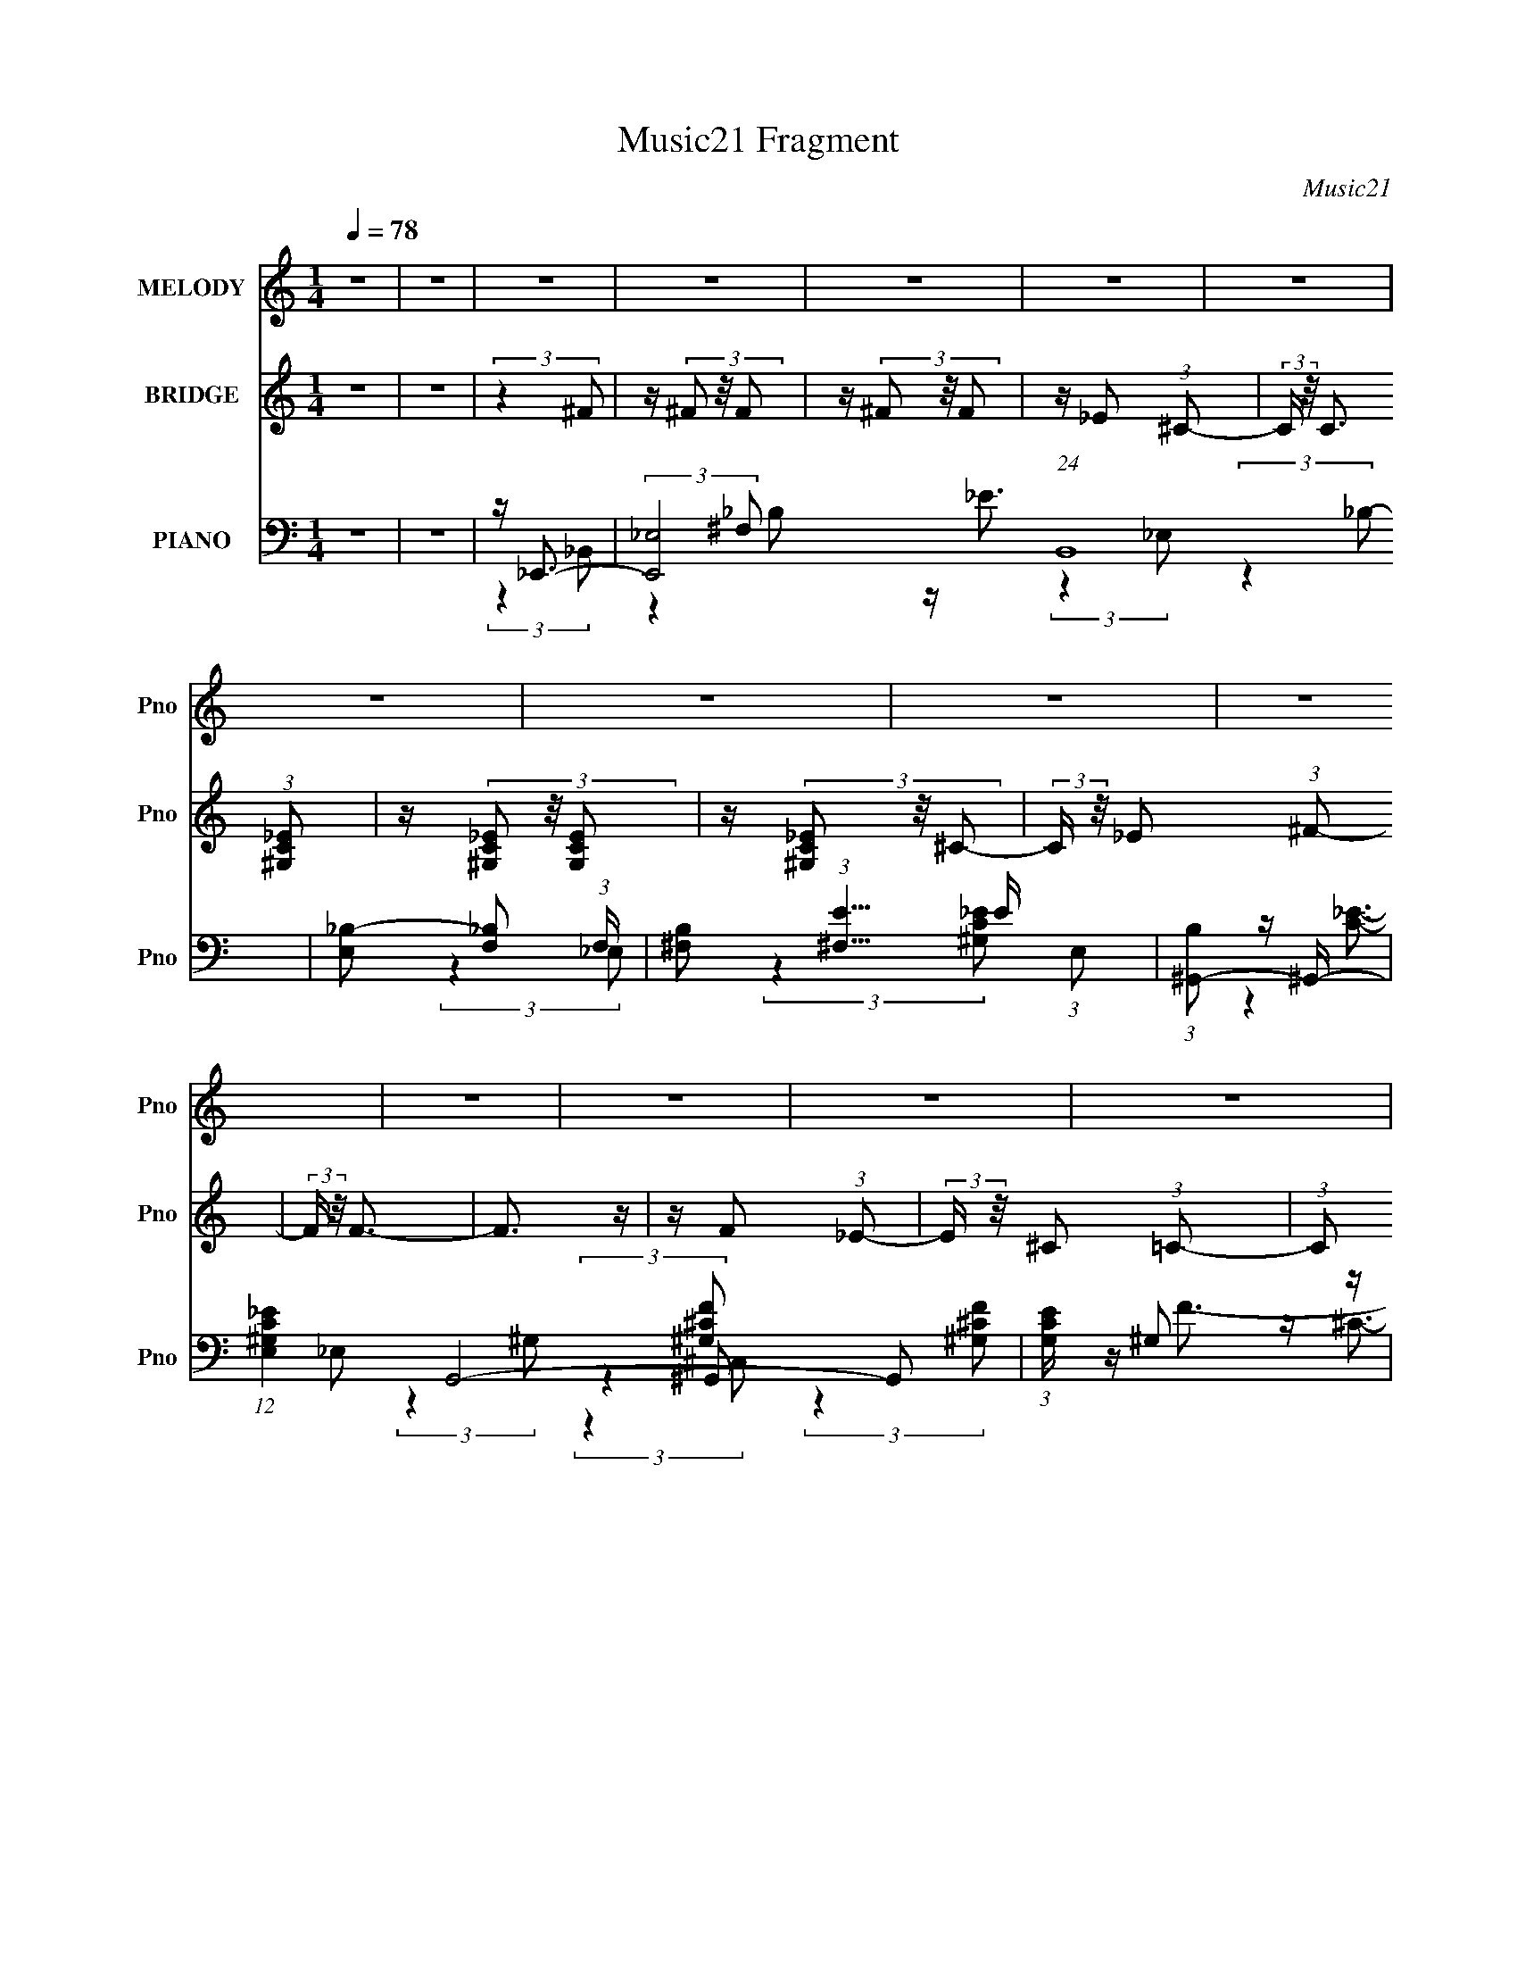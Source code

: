 X:1
T:Music21 Fragment
C:Music21
%%score 1 2 ( 3 4 5 6 )
L:1/4
Q:1/4=78
M:1/4
I:linebreak $
K:none
V:1 treble nm="MELODY" snm="Pno"
L:1/16
V:2 treble nm="BRIDGE" snm="Pno"
V:3 bass nm="PIANO" snm="Pno"
L:1/16
V:4 bass 
L:1/8
V:5 bass 
V:6 bass 
V:1
 z4 | z4 | z4 | z4 | z4 | z4 | z4 | z4 | z4 | z4 | z4 | z4 | z4 | z4 | z4 | z4 | z4 | z4 | z4 | %19
 z4 | z4 | z4 | z4 | z4 | z4 | z4 | z4 | z4 | z4 | z4 | z4 | z4 | z4 | z4 | z4 | (3:2:2z4 ^C2 | %36
 z ^C2 (3:2:1=C2 | z _B,2 (3:2:1^G,2 | z ^F,3 | z (3^C2 z/ C2- | C4- | (6:5:2C2 z4 | z4 | %43
 (3:2:2z4 C2 | z C2 (3:2:1_B,2 | z ^G,2 (3:2:1^F,2 | z F,3 | z (3C2 z/ C2- | %48
 (6:5:1C2 z (3:2:1_B,2 | ^G,4- | (3:2:2G,2 z4 | (3:2:2z4 _B,2 | z _B,2 (3:2:1^G,2 | %53
 z (3^F,2 z/ =F,2 | z _E,3- | E, (6:5:2z2 F,2- | (6:5:1F,2 z ^C, (3:2:1z/ | (3:2:2z4 _E,2 | %58
 z (3F,2 z/ ^F,2 | F,4- | F,4- | F,3 z | z4 | z4 | z4 | z4 | z4 | (3:2:2z4 ^C2 | z ^C2 (3:2:1=C2 | %69
 z _B,2 (3:2:1^G,2 | z ^F,3 | z (3^C2 z/ C2- | C4- | (6:5:2C2 z4 | z4 | (3:2:2z4 C2 | %76
 z C2 (3:2:1_B,2 | z ^G,2 (3:2:1^F,2 | z F,3 | z (3C2 z/ C2- | (6:5:1C2 z (3:2:1_B,2 | ^G,4- | %82
 (3:2:2G,2 z4 | (3:2:2z4 _B,2 | z _B,2 (3:2:1^G,2 | z (3^F,2 z/ =F,2 | z _E,3 | z (3^C2 z/ =C2- | %88
 (3:2:2C4 z2 | z A,2 (3:2:1_B,2- | B,4- | B,4- | (3:2:2B, z2 z2 | z4 | z4 | (3:2:2z4 _B,2 | %96
 z (3_B,2 z/ C2 | z ^C2 (3:2:1^G2 | z ^G3 (3:2:1^F2- | (6:5:1F2 z (3:2:1^F2 | z (3^F2 z/ =F2- | %101
 (3F z/ _E2 (3:2:2z/ F2 | z ^G,3 | (3:2:2z4 ^G,2 | z (3^G,2 z/ _B,2 | z C2 (3:2:1^F2 | %106
 z ^F2 (3:2:1=F2- | (6:5:1F2 z (3:2:1F2 | z (3F2 z/ _E2 | z (3^C2 z/ _E2 | z ^C2 (3:2:1_B,2- | %111
 (6:5:1B,2 z (3:2:1_B,2 | z (3_B,2 z/ C2 | z (3^C2 z/ _B,2 | z _E3- | E4 | z (3_E2 z/ ^C2 | %117
 z (3C2 z/ _B,2- | (3:2:2B, z/ A,2 z | z (3^F2 z/ =F2- | (6:5:2F2 z4 | z C2 (3:2:1_E2- | %122
 (6:5:1E2 z (3:2:1F2- | F4- | (3:2:2F z2 z2 | z4 | z _B,3 | z C3 | z D3 | z ^G3 | %130
 z ^G2 (3:2:1^F2- | (6:5:1F2 z (3:2:1^F2 | z (3^F2 z/ =F2 | z (3_E2 z/ F2 | z (3:2:2^G,4 z/ | %135
 (3:2:2z4 ^G,2 | z ^G,2 (3:2:1_B,2- | (3B, z/ C2 (3:2:2z/ ^F2 | z (3:2:2^F4 =F2- | %139
 (6:5:1F2 z (3:2:1F2 | z (3F2 z/ _E2 | z (3^C2 z/ _E2 | z ^C (3:2:2=C2 _B,2- | %143
 (6:5:1B,2 z (3:2:1_B,2 | z _B,2 (3:2:1C2 | z (3^C2 z/ _B,2- | (3:2:2B, z/ _E2 z | z4 | %148
 z (3_E2 z/ ^C2 | z (3C2 z/ _B,2 | z A,3 | z4 | z C2 z | (3:2:2^C4 =C2 | z C3- | %155
 C ^C (3:2:2=C2 _B,2- | B,4- | B,4- | (3:2:2B, z2 z2 | z4 | z4 | z4 | z4 | z4 | z4 | z4 | z4 | z4 | %168
 z4 | z4 | z4 | z4 | z4 | z4 | z4 | z4 | z4 | z4 | z4 | z4 | z4 | z4 | z4 | z4 | z4 | z4 | z4 | %187
 z4 | z4 | z4 | z4 | z4 | z4 | z4 | z4 | (3:2:2z4 ^C2 | z ^C2 (3:2:1=C2 | z _B,2 (3:2:1^G,2 | %198
 z ^F,3 | z (3^C2 z/ C2- | C4- | (6:5:2C2 z4 | z4 | (3:2:2z4 C2 | z C2 (3:2:1_B,2 | %205
 z ^G,2 (3:2:1^F,2 | z F,3 | z (3C2 z/ C2- | (6:5:1C2 z (3:2:1_B,2 | ^G,4- | (3:2:2G,2 z4 | %211
 (3:2:2z4 _B,2 | z _B,2 (3:2:1^G,2 | z (3^F,2 z/ =F,2 | z _E,3 | z (3^C2 z/ =C2- | (3:2:2C4 z2 | %217
 z A,2 (3:2:1_B,2- | B,4- | B,4- | (3:2:2B, z2 z2 | z4 | z4 | (3:2:2z4 _B,2 | z (3_B,2 z/ C2 | %225
 z ^C2 (3:2:1^G2 | z ^G3 (3:2:1^F2- | (6:5:1F2 z (3:2:1^F2 | z (3^F2 z/ =F2- | %229
 (3F z/ _E2 (3:2:2z/ F2 | z ^G,3 | (3:2:2z4 ^G,2 | z (3^G,2 z/ _B,2 | z C2 (3:2:1^F2 | %234
 z ^F2 (3:2:1=F2- | (6:5:1F2 z (3:2:1F2 | z (3F2 z/ _E2 | z (3^C2 z/ _E2 | z ^C2 (3:2:1_B,2- | %239
 (6:5:1B,2 z (3:2:1_B,2 | z (3_B,2 z/ C2 | z (3^C2 z/ _B,2 | z _E3- | E4 | z (3_E2 z/ ^C2 | %245
 z (3C2 z/ _B,2- | (3:2:2B, z/ A,2 z | z (3^F2 z/ =F2- | (6:5:2F2 z4 | z C2 (3:2:1_E2- | %250
 (6:5:1E2 z (3:2:1F2- | F4- | (3:2:2F z2 z2 | z4 | z _B,3 | z C3 | z D3 | z ^G3 | %258
 z ^G2 (3:2:1^F2- | (6:5:1F2 z (3:2:1^F2 | z (3^F2 z/ =F2 | z (3_E2 z/ F2 | z (3:2:2^G,4 z/ | %263
 (3:2:2z4 ^G,2 | z ^G,2 (3:2:1_B,2- | (3B, z/ C2 (3:2:2z/ ^F2 | z (3:2:2^F4 =F2- | %267
 (6:5:1F2 z (3:2:1F2 | z (3F2 z/ _E2 | z (3^C2 z/ _E2 | z ^C (3:2:2=C2 _B,2- | %271
 (6:5:1B,2 z (3:2:1_B,2 | z _B,2 (3:2:1C2 | z (3^C2 z/ _B,2- | (3:2:2B, z/ _E2 z | z4 | %276
 z (3_E2 z/ ^C2 | z (3C2 z/ _B,2 | z A,3 | z4 | z C2 z | (3:2:2^C4 =C2 | z C3- | %283
 C ^C (3:2:2=C2 _B,2- | B,4- | B,4- | (3:2:2B, z2 z2 | z4 | z4 | z4 | (3:2:2z4 ^F2 | %291
 z (3^F2 z/ F2 | z (3^F2 z/ =F2 | z (3_E2 z/ ^C2 | z C3 | z4 | z C2 (3:2:1^C2 | z (3_E2 z/ ^F2- | %298
 (3:2:2F z2 (3:2:2z F2 | z (3F2 z/ F2 | z (3F2 z/ _E2 | z (3^C2 z/ =C2 | z _B,3- | (12:7:2B,4 z2 |] %304
V:2
 z | z | (3:2:2z ^F/ | z/4 (3^F/ z/8 F/ | z/4 (3^F/ z/8 F/ | z/4 _E/ (3:2:1^C/- | %6
 (3:2:2C/4 z/8 C3/4 (3:2:1[^G,C_E]/ | z/4 (3[^G,C_E]/ z/8 [G,CE]/ | z/4 (3[^G,C_E]/ z/8 ^C/- | %9
 (3:2:2C/4 z/8 _E/ (3:2:1^F/- | (3:2:2F/4 z/8 F3/4- | F3/4 z/4 | z/4 F/ (3:2:1_E/- | %13
 (3:2:2E/4 z/8 ^C/ (3:2:1=C/- | (3:2:1C/ _B,3/4- | (12:7:2B, z/ | (3:2:2z C/- | %17
 (3:2:1C/ ^C/ (3:2:1F/- | (6:5:2F/ z | z | z | z | z | z | z | z | z | z | z | z | z | z | z | z | %34
 z | z | z | z | z | z | z | z | z | z | z | z | z | z | z | z | z | z | z | z | z | z | z | z | %58
 z | (3:2:2z ^C/- | (3:2:2C ^G,/- | (3:2:2G, F,/- | (3:2:1F,/ F3/4- | F- | F/4 z3/4 | z | z | z | %68
 z | z | z | z | z | z | z | z | z | z | z | z | z | z | z | z | z | z | z | z | z | z | z | z | %92
 z | z | z | z | z | z | z | z | z | z | z | z | z | z | z | z | z | z | z | z | z | z | z | z | %116
 z | z | z | z | z | z | z | z | z | z | z | z | z | z | z | z | z | z | z | z | z | z | z | z | %140
 z | z | z | z | z | z | z | z | z | z | z | z | z | z | z | z | z | z | (3:2:2z A,/- | %159
 (3:2:2A,/4 z/8 _B,/ (3:2:1C/- | (3:2:2C/4 z/8 ^C/ (3:2:1_E/- | (3:2:2E/4 z/8 F/ (3:2:1^G/- | %162
 (3:2:2G/4 z/8 ^F3/4- | F- | F/4 z3/4 | z/4 _B/ (3:2:1^G/- | G- | (3:2:2G/ z | z | %169
 z/4 _E/ (3:2:1^G/- | (3:2:1G/ F3/4- | (12:11:2F z/8 | z | (3z/ F/^G/ | F/<_B/- | B/4 z3/4 | z | %177
 z | (3:2:2z ^F/ | z/4 (3^F/ z/8 F/ | z/4 ^F/ (3:2:1F/ | F/4 _E/ (3:2:1^C/- | (3:2:2C/4 z/8 C3/4- | %183
 (12:7:2C z/8 (3:2:1F/- | F- | (3:2:2F/4 z/8 A,/ (3:2:1_B,/- | B,- | (12:11:1B, C3/4- | C/<^C/- | %189
 C/<F/- | F/<_B/- | B- | B3/4 z/4 | z | z | z | z | z | z | z | z | z | z/4 _E3/4- | E- | %204
 E3/4 ^G,3/4- | G,- | G,/4 z3/4 | z | z | z | z | z | z | z | z | z | z | z | z | z | z | z | z | %223
 z | z | z | z | z | z | z | z | z | z | z | z | z | z | z | z | z | z | z | z | z | z | z | z | %247
 z | z | z | z | z | z | z | z | z | z | z | z | z | z | z | z | z | z | z | z | z | z | z | z | %271
 z | z | z | z | z | z | z | z | z | z | z | z | z | z | z | z | (3:2:2z _e/- | e- | e- | %290
 (3:2:2e ^C/ | z/4 (3^C/ z/8 C/ | z/4 (3:2:2^C/ z/ | z | z | z | z | z | z | z | z | z | %302
 (3:2:2z F,/ | z/4 (3F,/ z/8 F,/ | z/4 F,3/4- (3:2:1C/- | F,/4 (3:2:1C/ ^C/ (3:2:1F/- | %306
 (6:5:2F/ z | z | z | z | z | z | z | z | (3:2:2z F,/- | (3:2:1F,/ ^G,/ (3:2:1^C/- | %316
 (3:2:2C ^G,/- | G,- | (3:2:2G,/4 z/8 [_B,^CF]3/4- | [B,CF]- | [B,CF]- | [B,CF]- | %322
 (12:7:2[B,CF] z/ |] %323
V:3
 z4 | z4 | z _E,,3- | [E,,_E,-]8 (24:13:1B,,16 | [E,_B,-]2 [_B,-F,]2 (3:2:1F, | %5
 [B,^F,]2 (3:2:1[^F,E]5/2 E13/3 (3:2:1E,2 | (3:2:1[B,^G,,-]2 ^G,,8/3- | %7
 (12:11:1[E,^G,C_E]4 G,,8- G,,2 | (3:2:1[G,CE] x/3 ^G,2 z | [CE] (3:2:1[E,C-_E-]2 [C_E]5/3- | %10
 [CE] (3:2:1[G,^C,,-]4 ^C,,/3- | (24:13:2[G,,^CF^C,-]16 [G,CF] C,,8- C,, | %12
 (6:5:3[C,^G,]2 [^G,G,CF]3 z/ | [CC]2 [CC,F-]2 F10/3- F | (3:2:1[C_B,,-]2 _B,,8/3- | %15
 (3:2:1[F,_B,^CF]4 [_B,^CFB,,-]/3 B,,23/3- B,, | (3:2:1[B,CF] x/3 _B,2 z | (3:2:1[F,^C-]2 ^C8/3- | %18
 [C_E,,-]2 [_E,,-FB,]2 B,3 | (3:2:1[B,,_E,-]16 E,,8- E,,2 | E, [_E^F]3- | [EF]3 (3:2:1E,2 _B,3 | %22
 z F,,3- | (12:7:1[C,F,-]16 F,,8- F,, | (12:7:1[F,_E-]4 [_E-C]5/3 (24:13:1C168/13 | %25
 [EF-]2 [F-F,]2 (3:2:1F, | F (3:2:1[E_B,,-] _B,,7/3- | [B,,^G,-]12 (24:19:1F,16 | %28
 G, C4- (3:2:1^G,2- | (3C4 G,4 ^C2 | z [_B,,_B,^CF]3- | [B,,B,CF]4- | [B,,B,CF]4- | [B,,B,CF]2 z2 | %34
 z _B,,3- | (48:31:2[B,,_B,]16 F,8 | C4- F4- | (6:5:1C2 F4 | z _E,,3- | %39
 (24:13:1[B,,_E,-]16 E,,8- E,, | E,2 (6:5:1F,2 B,4 E4- | E4 | z ^G,,3- | %43
 (24:17:1[E,^G,]8 G,,8- G,,2 | C4- E4- | (6:5:1C2 E4 | z ^C,,3- | (48:31:2[C,,^C,-]16 G,,16 | %48
 C,2 G,4- F4- (3:2:1^C,2- | (3:2:2G, F4 (6:5:2C,2 z/ | z _E,,3- | (24:17:1[B,,_E,]8 E,,8- E,,3 | %52
 F,4- | F,4 | z F,,3- | (48:31:2[F,,F,-]16 C,16 | F,2 [A,CF]4- | (6:5:2[A,CF]2 z4 | z _B,,3- | %59
 (24:17:1[F,_B,]8 B,,8- B,,3 | (6:5:1C2 z (3:2:1[F,F]2- | (12:11:2[F,F]4 _B,2- | %62
 (48:25:1[B,_B,,-F,-]32 | [B,,F,]4- [CF]4- | [B,,F,]3 [CF]4- | [CF]4 | z _B,,3- | %67
 (3:2:1[F,_B,^CF]4 [_B,^CFB,,-]/3 B,,23/3- B,,2 | (3:2:1[CF] x/3 _B,2 z | (3:2:1F,2 [^CF]3- | %70
 [CF] _E,,3- | (24:13:1[B,,_E,-]16 E,,8- E,, | [E,_B,]2 [_B,B,EF] z | %73
 [E_B,-]2 [_B,-F]2 F2 (3:2:1E,2 | [B,^G,,-]2 [^G,,-E]2 | G,,4- (6:5:2E,2 [^G,C_E]2 (3:2:1[G,CE]2 | %76
 [G,,^G,C_E]6 | (3:2:1[E,C_E]2 [C_E]8/3 | (6:5:1[G,^C,,-]2 ^C,,7/3- | %79
 (24:19:2[G,,^C,-]16 [G,CF] C,,8- C,,4- C,, | C,2 (3:2:1[G,CF] [^G,^CF]3 | z4 | z _E,,3- | %83
 (48:35:1[E,,_B,_E^F_E,-]16 B,,12 | (6:5:1[E,_B,_E]2 [_B,_E]7/3 | F4- | F F,,3- | %87
 (12:7:1[C,F,-]16 F,,8- F,, | (12:7:2F,4 z/ (3:2:1F,2- | (3:2:1[F,C-]4 C4/3- | %90
 [C_B,,-]2 [_B,,-F]2 | [B,,_B,-]12 (3:2:1C | B, (12:11:2E4 _B,2- | B,4- (3:2:1F,2- | %94
 (6:5:1[B,_B,,-]2 [_B,,-F,]7/3 | B,,4- [CF]4- | B,,4- [CF]4- | B,, [CF]4 | z _E,,3- | %99
 (48:31:2[E,,_E,-]16 B,,16 | (12:11:2E,4 F,4 B,4- E4- (3:2:1_E,2 | (3:2:2B, E2 (3^F,2 z/ _B,2- | %102
 (3:2:1B, x/3 ^G,,3- | (3:2:1[E,^G,]4 [^G,G,,-]/3 G,,23/3- G,,3 | %104
 (12:11:2[G,E]4 [CE]4 (3:2:1_E,2- | (3:2:1[E,C]2 C5/3 z | (6:5:1[G,^C,,-]2 ^C,,7/3- | %107
 (48:31:2[C,,^C,]16 G,,16 | [G,C]4 F4- (3:2:1^C,2- | (6:5:1[F^C]2 [^CC,]4/3 z | %110
 (3:2:1G, x/3 ^F,,3- | (3:2:1[C,^F,]16 F,,8- F,,3 | (3:2:1B, C4 F4- (3:2:1^F,2- | %113
 (6:5:1[F^C]2 [^CF,]4/3 z | (3:2:1[B,_E,,-]2 _E,,8/3- | [E,,_E,]12 (3:2:1B,,16 | %116
 (6:5:1B,2 E4 F4- (3:2:1_E,2- | (3:2:1[F_E]2 [_EE,]5/3 z | (3:2:1B, x/3 F,,3- | %119
 (3:2:1[C,F,-]16 F,,8- F,,4- F,, | F, (3:2:2A, [CF]4 (3:2:1F,2- | (3:2:1[F,F-]2 F8/3- | %122
 [FC]2<_B,,2- | B,,4 (3F,2 _B,2 [CF]2- | (3:2:1[CF_B,,-]2 _B,,8/3- | [B,,_B,^CF,]4 (3:2:1F,4 | %126
 z _B,,3- | B,,4- (3:2:1F,2 [DF]3 | [B,,_B,DF]6 | (3:2:1F, x/3 [DF]3- | %130
 [DF] (6:5:1[B,_E,,-]2 _E,,4/3- | [E,,_E,]4 (24:17:1B,,8 | (3[B,F]4 E2 _B,,2- | %133
 (3:2:1B,, x/3 _E,,2 z | F (3:2:1[E^G,,-] ^G,,7/3- | (48:31:2[G,,^G,_E,-]16 E,2 | %136
 (6:5:1E,2 [CE]4 (3:2:1^G,2 | z _E,2 z | (12:11:1[C^C,,-]4 [^C,,-E]/3 (12:7:1E24/7 (3:2:1G,4 | %139
 (3:2:1[G,,^C,]16 C,,8- C,,3 | [G,CF]4 (3:2:1^C,2- | (3:2:1[C,C]2 C5/3 z | [CFC] (3C/ z2 ^C,2- | %143
 (3:2:1[C,^F,-]16 F,,12 | F, (12:11:2[B,CF]4 ^F,2- | (3:2:1[F,^C]2 ^C5/3 z | %146
 (3:2:1[B,_E,,-]2 _E,,8/3- | [E,,_E,-]12 (24:19:1B,,16 | (12:7:2E,4 [B,EF]4 (3:2:1_E,2- | %149
 (3:2:1[E,^F-]2 ^F8/3- | F (3:2:1[EF,,-] F,,7/3- | (48:31:2[F,,F,-]16 C,16 | %152
 (3:2:1[F,C]4 [CA,]4/3 (3:2:1A,6 (12:11:1F4 | (3:2:1[F,F-]2 F8/3- | F (3:2:1[A,_B,,-] _B,,7/3- | %155
 (48:35:1[B,,_B,-]16 F,12 | B,2 C4- F4- (3:2:1_B,2- | (3[CC]2 [CF]7/2 F/ (3:2:1B,2 | %158
 (3:2:2C z/ [_B,,_B,^CF]3- | [B,,B,CF]4- | [B,,B,CF]4- | [B,,B,CF]3 z | z _E,,3- | %163
 (24:13:1[B,,_E,-]16 E,,8- E,, | [E,_B,-]2 [_B,-F,]2 | B, (6:5:1[E,^F,]2 (3:2:1[^F,E-]3/2 E3- E | %166
 (3:2:1[B,^G,,-]2 ^G,,8/3- | (24:13:1[E,^G,-]16 G,,8- G,, | [G,_E-]2 [_E-C]2 (3:2:1C | E [GC]4- G | %170
 C (3:2:1[E^C,,-]2 ^C,,5/3- | (12:7:1[G,,^C,-]16 C,,8- C,,2 | [C,C-]2 [C-G,]2 | %173
 C (24:19:2[CF^G,-]8 C,2 | (12:7:1[G,^F,,-]4 [^F,,-C]5/3 | (12:7:1[C,^F,-]16 F,,8- F,,2 | %176
 (12:7:1[F,^C-]4 [^C-B,]5/3 | C (24:19:2[F_B,-]8 F, | [B,_E,,-]3 [_E,,-C] (6:5:1C4/5 | %179
 (48:35:2[E,,_E,-]16 B,,16 | [E,_B,-]2 [_B,-F,]2 | B, (3:2:1[E,^F,-] [^F,E]7/3- E5/3- E | %182
 F, (3:2:1[B,F,,-]2 F,,5/3- | (48:31:2[F,,F,-]16 C,16 | [F,C-]2 [C-A,]2 | %185
 C (12:11:1[F,A,-]4 F4- F | A, (6:5:1[C_B,,-]2 _B,,4/3- | (24:17:1[F,_B,-]8 B,,8- B,,3 | %188
 [B,^C-]2 [^C-C]2 (3:2:1C | C [FC]3 (3:2:1F,4 | (3:2:2C z/ [_B,,F,_B,^CF]3- | [B,,F,B,CF]4- | %192
 [B,,F,B,CF]4- | [B,,F,B,CF]4- | [B,,F,B,CF] (3_B,,2 z/ F,2- | (3:2:1[F,_B,^CF]4 [_B,^CF]/3 z | %196
 (3:2:1[CF] x/3 _B,2 z | (3:2:1F,2 [^CF]3- | [CF] _E,,3- | (24:13:1[B,,_E,-]16 E,,8- E,, | %200
 [E,_B,]2 [_B,B,EF] z | [E_B,-]2 [_B,-F]2 F2 (3:2:1E,2 | [B,^G,,-]2 [^G,,-E]2 | %203
 G,,4- (6:5:2E,2 [^G,C_E]2 (3:2:1[G,CE]2 | [G,,^G,C_E]6 | (3:2:1[E,C_E]2 [C_E]8/3 | %206
 (6:5:1[G,^C,,-]2 ^C,,7/3- | (24:19:2[G,,^C,-]16 [G,CF] C,,8- C,,4- C,, | %208
 C,2 (3:2:1[G,CF] [^G,^CF]3 | z4 | z _E,,3- | (48:35:1[E,,_B,_E^F_E,-]16 B,,12 | %212
 (6:5:1[E,_B,_E]2 [_B,_E]7/3 | F4- | F F,,3- | (12:7:1[C,F,-]16 F,,8- F,, | %216
 (12:7:2F,4 z/ (3:2:1F,2- | (3:2:1[F,C-]4 C4/3- | [C_B,,-]2 [_B,,-F]2 | [B,,_B,-]12 (3:2:1C | %220
 B, (12:11:2E4 _B,2- | B,4- (3:2:1F,2- | (6:5:1[B,_B,,-]2 [_B,,-F,]7/3 | B,,4- [CF]4- | %224
 B,,4- [CF]4- | B,, [CF]4 | z _E,,3- | (48:31:2[E,,_E,-]16 B,,16 | %228
 (12:11:2E,4 F,4 B,4- E4- (3:2:1_E,2 | (3:2:2B, E2 (3^F,2 z/ _B,2- | (3:2:1B, x/3 ^G,,3- | %231
 (3:2:1[E,^G,]4 [^G,G,,-]/3 G,,23/3- G,,3 | (12:11:2[G,E]4 [CE]4 (3:2:1_E,2- | %233
 (3:2:1[E,C]2 C5/3 z | (6:5:1[G,^C,,-]2 ^C,,7/3- | (48:31:2[C,,^C,]16 G,,16 | %236
 [G,C]4 F4- (3:2:1^C,2- | (6:5:1[F^C]2 [^CC,]4/3 z | (3:2:1G, x/3 ^F,,3- | %239
 (3:2:1[C,^F,]16 F,,8- F,,3 | (3:2:1B, C4 F4- (3:2:1^F,2- | (6:5:1[F^C]2 [^CF,]4/3 z | %242
 (3:2:1[B,_E,,-]2 _E,,8/3- | [E,,_E,]12 (3:2:1B,,16 | (6:5:1B,2 E4 F4- (3:2:1_E,2- | %245
 (3:2:1[F_E]2 [_EE,]5/3 z | (3:2:1B, x/3 F,,3- | (3:2:1[C,F,-]16 F,,8- F,,4- F,, | %248
 F, (3:2:2A, [CF]4 (3:2:1F,2- | (3:2:1[F,F-]2 F8/3- | [FC]2<_B,,2- | B,,4 (3F,2 _B,2 [CF]2- | %252
 (3:2:1[CF_B,,-]2 _B,,8/3- | [B,,_B,^CF,]4 (3:2:1F,4 | z _B,,3- | B,,4- (3:2:1F,2 [DF]3 | %256
 [B,,_B,DF]6 | (3:2:1F, x/3 [DF]3- | [DF] (6:5:1[B,_E,,-]2 _E,,4/3- | [E,,_E,]4 (24:17:1B,,8 | %260
 (3[B,F]4 E2 _B,,2- | (3:2:1B,, x/3 _E,,2 z | F (3:2:1[E^G,,-] ^G,,7/3- | %263
 (48:31:2[G,,^G,_E,-]16 E,2 | (6:5:1E,2 [CE]4 (3:2:1^G,2 | z _E,2 z | %266
 (12:11:1[C^C,,-]4 [^C,,-E]/3 (12:7:1E24/7 (3:2:1G,4 | (3:2:1[G,,^C,]16 C,,8- C,,3 | %268
 [G,CF]4 (3:2:1^C,2- | (3:2:1[C,C]2 C5/3 z | [CFC] (3C/ z2 ^C,2- | (3:2:1[C,^F,-]16 F,,12 | %272
 F, (12:11:2[B,CF]4 ^F,2- | (3:2:1[F,^C]2 ^C5/3 z | (3:2:1[B,_E,,-]2 _E,,8/3- | %275
 [E,,_E,-]12 (24:19:1B,,16 | (12:7:2E,4 [B,EF]4 (3:2:1_E,2- | (3:2:1[E,^F-]2 ^F8/3- | %278
 F (3:2:1[EF,,-] F,,7/3- | (48:31:2[F,,F,-]16 C,16 | (3:2:1[F,C]4 [CA,]4/3 (3:2:1A,6 (12:11:1F4 | %281
 (3:2:1[F,F-]2 F8/3- | F (3:2:1[A,_B,,-] _B,,7/3- | (48:35:1[B,,_B,-]16 F,12 | %284
 B,2 C4- F4- (3:2:1_B,2- | (3[CC]2 [CF]7/2 F/ (3:2:1B,2 | (3:2:2C z/ [_B,,_B,^CF]3- | [B,,B,CF]4- | %288
 [B,,B,CF]4- | [B,,B,CF]3 z | z _E,,3- | [E,,_E,-]8 (24:23:1B,,8 | [E,_B,]2 [_B,EF] z | %293
 (3:2:1[E,_E]2 _E5/3 z | (3:2:1[B,^G,,-]2 ^G,,8/3- | G,,4- (6:5:2E,2 [^G,C_E]2 (3:2:1[G,CE]2 | %296
 [G,,^G,C_E]6 | (3:2:1[E,C-_E-]2 [C_E]8/3- | [CE] (6:5:1[G,^C,,-]2 ^C,,4/3- | %299
 (24:13:1[G,,^C,-]16 C,,8- C,, | [C,^G,]2 [^G,G,CF] z | [C^G,-]2 [^G,-C,]2 (3:2:1C, F4- F | %302
 G, (3:2:1[C_B,,-] _B,,7/3- | B,,4- F,4- (3:2:2[_B,^CF]2 [B,CF]2 | (24:19:2[B,,_B,-]8 F,2 | %305
 B, [FC-]3 (6:5:1F,2 | C (3:2:1[C_E,,-]2 _E,,5/3- | (48:29:1[B,,_E,-]16 E,,8- E,,3 | %308
 E,4- (3:2:1[B,EF] [_B,_E^F]3- | (12:7:1E,4 [B,EF]4- | [B,EF] F,,3- | (24:13:1[C,F,-]16 F,,8- F,, | %312
 F,4- A,4- [CF]4- | F,2 (6:5:1A,2 [CF]4- (3:2:1A,2- | (3:2:1[CF_B,,-]2 [_B,,-A,]8/3 | %315
 (48:35:2[B,,_B,-]16 F,16 | B,4- C4- (3:2:1^C2- | (12:11:1B,4 C4- C4 ^G3 | %318
 (3:2:2C z/ [_B,,F,_B,^CF]3- | [B,,F,B,CF]4- | [B,,F,B,CF]4- | [B,,F,B,CF]4- | [B,,F,B,CF]4- | %323
 (12:11:2[B,,F,B,CF]4 z/ |] %324
V:4
 x2 | x2 | (3:2:2z2 _B,,- | (3:2:2z2 ^F,- x19/3 | z/ _E3/2- x/3 | (3:2:2z2 _B,- x8/3 | %6
 (3:2:2z2 _E,- | (3:2:2z2 [^G,C_E]- x29/6 | z/ [C_E]3/2- | (3:2:2z2 ^G,- | (3:2:2z2 ^G,,- | %11
 (3:2:2z2 [^G,^CF]- x43/6 | z/ ^C3/2- | (3:2:2z2 ^C- x13/6 | (3:2:2z2 F,- | %15
 (3:2:2z2 [_B,^CF]- x23/6 | z/ [^CF]3/2 | z/ F3/2- | (3:2:2z2 _B,,- x3/2 | %19
 z/ (3[_B,_E^F] z/4 [B,EF] x25/3 | (3:2:2z2 _E,- | x11/3 | (3:2:2z2 C,- | (3:2:2z2 C- x43/6 | %24
 (3:2:2z2 F,- x7/2 | (3:2:2z2 _E- x/3 | (3:2:2z2 F,- | (3:2:2z2 ^C- x31/3 | x19/6 | x23/6 | x2 | %31
 x2 | x2 | x2 | (3:2:2z2 F,- | (3:2:2z2 ^C- x6 | x4 | x17/6 | (3:2:2z2 _B,,- | %39
 (3:2:2z2 ^F,- x41/6 | x35/6 | x2 | (3:2:2z2 _E,- | (3:2:2z2 C- x35/6 | x4 | x17/6 | %46
 (3:2:2z2 ^G,,- | (3:2:2z2 ^G,- x17/2 | x17/3 | x19/6 | (3:2:2z2 _B,,- | (3:2:2z2 ^F,- x19/3 | x2 | %53
 x2 | (3:2:2z2 C,- | (3:2:2z2 [A,CF]- x17/2 | x3 | x2 | (3:2:2z2 F,- | (3:2:2z2 ^C- x19/3 | x2 | %61
 x5/2 | z/ [^CF]3/2- x19/3 | x4 | x7/2 | x2 | (3:2:2z2 F,- | (3:2:2z2 [^CF]- x13/3 | z/ [^CF]3/2 | %69
 x13/6 | (3:2:2z2 _B,,- | z/ (3[_B,_E^F] z/4 [B,EF]- x41/6 | z/ _E3/2- | (3:2:2z2 _E- x5/3 | %74
 (3:2:2z2 _E,- | x25/6 | (3:2:2z2 _E,- x | (3:2:2z2 ^G,- | (3:2:2z2 ^G,,- | %79
 z/ (3[^G,^CF] z/4 [G,CF]- x67/6 | x17/6 | x2 | (3:2:2z2 _B,,- | (3:2:2z2 [_B,_E^F] x59/6 | %84
 z/ ^F3/2- | x2 | (3:2:2z2 C,- | (3:2:1z2 [CFA]/ (3:2:1z/4 x43/6 | x2 | (3:2:2z2 F- | %90
 (3:2:2z2 ^C- | (3:2:2z2 _E- x13/3 | x3 | x8/3 | z/ _B,/ z | x4 | x4 | x5/2 | (3:2:2z2 _B,,- | %99
 (3:2:2z2 ^F,- x9 | x47/6 | x8/3 | (3:2:2z2 _E,- | (3:2:2z2 [^G,_E]- x29/6 | x13/3 | %105
 (3:2:2z2 ^G,- | (3:2:2z2 ^G,,- | (3:2:2z2 [^G,^C]- x15/2 | x14/3 | (3:2:2z2 ^G,- | (3:2:2z2 ^C,- | %111
 (3:2:2z2 _B,- x53/6 | x5 | z/ (3^F z/4 _B,- | (3:2:2z2 _B,,- | (3:2:2z2 _B,- x28/3 | x11/2 | %117
 (3:2:2z2 _B,- | (3:2:2z2 C,- | (3:2:2z2 A,- x59/6 | x10/3 | (3z F,A, | (3:2:2z2 F,- | x4 | %124
 (3:2:2z2 F,- | z/ F3/2 x4/3 | z/ [DF]3/2 | x25/6 | (3:2:2z2 F,- x | (3:2:2z2 _B,- | %130
 (3:2:2z2 _B,,- | (3:2:2z2 [_B,^F]- x17/6 | x17/6 | z/ ^F3/2- | (3:2:2z2 _E,- | %135
 (3:2:2z2 [C_E]- x4 | x7/2 | z/ C3/2- | (3:2:2z2 ^G,,- x7/3 | (3:2:2z2 [^G,^CF]- x53/6 | x8/3 | %141
 z/ [^CF]3/2- | z/ ^F,,3/2- | (3:2:2z2 [_B,^C^F]- x28/3 | x3 | (3:2:2z2 _B,- | (3:2:2z2 _B,,- | %147
 (3:2:2z2 [_B,_E^F]- x31/3 | x11/3 | (3:2:2z2 _E- | (3:2:2z2 C,- | (3:2:2z2 A,- x17/2 | %152
 (3:2:2z2 F,- x23/6 | (3:2:2z2 A,- | (3:2:2z2 F,- | (3:2:2z2 ^C- x59/6 | x17/3 | %157
 (3:2:2z2 ^C- x2/3 | x2 | x2 | x2 | x2 | (3:2:2z2 _B,,- | (3:2:2z2 ^F,- x41/6 | z/ _E3/2- | %165
 (3:2:2z2 _B,- x11/6 | (3:2:2z2 _E,- | (3:2:2z2 C- x41/6 | z/ ^G3/2- x/3 | (3:2:2z2 _E- x | %170
 (3:2:2z2 ^G,,- | (3:2:2z2 ^G,- x23/3 | z/ [^CF]3/2- | (3:2:2z2 C- x5/2 | (3:2:2z2 ^C,- | %175
 (3:2:2z2 _B,- x23/3 | z/ F3/2- | (3:2:2z2 ^C- x2 | (3:2:2z2 _B,,- x/3 | (3:2:2z2 ^F,- x61/6 | %180
 z/ _E3/2- | (3:2:2z2 _B,- x4/3 | (3:2:2z2 C,- | (3:2:2z2 A,- x8 | z/ F3/2- | (3:2:2z2 C- x17/6 | %186
 (3:2:2z2 F,- | (3:2:2z2 C- x19/3 | z/ F3/2- x/3 | (3:2:2z2 ^C- x4/3 | x2 | x2 | x2 | x2 | %194
 (3:2:2z2 [_B,^CF] | (3:2:2z2 [^CF]- | z/ [^CF]3/2 | x13/6 | (3:2:2z2 _B,,- | %199
 z/ (3[_B,_E^F] z/4 [B,EF]- x41/6 | z/ _E3/2- | (3:2:2z2 _E- x5/3 | (3:2:2z2 _E,- | x25/6 | %204
 (3:2:2z2 _E,- x | (3:2:2z2 ^G,- | (3:2:2z2 ^G,,- | z/ (3[^G,^CF] z/4 [G,CF]- x67/6 | x17/6 | x2 | %210
 (3:2:2z2 _B,,- | (3:2:2z2 [_B,_E^F] x59/6 | z/ ^F3/2- | x2 | (3:2:2z2 C,- | %215
 (3:2:1z2 [CFA]/ (3:2:1z/4 x43/6 | x2 | (3:2:2z2 F- | (3:2:2z2 ^C- | (3:2:2z2 _E- x13/3 | x3 | %221
 x8/3 | z/ _B,/ z | x4 | x4 | x5/2 | (3:2:2z2 _B,,- | (3:2:2z2 ^F,- x9 | x47/6 | x8/3 | %230
 (3:2:2z2 _E,- | (3:2:2z2 [^G,_E]- x29/6 | x13/3 | (3:2:2z2 ^G,- | (3:2:2z2 ^G,,- | %235
 (3:2:2z2 [^G,^C]- x15/2 | x14/3 | (3:2:2z2 ^G,- | (3:2:2z2 ^C,- | (3:2:2z2 _B,- x53/6 | x5 | %241
 z/ (3^F z/4 _B,- | (3:2:2z2 _B,,- | (3:2:2z2 _B,- x28/3 | x11/2 | (3:2:2z2 _B,- | (3:2:2z2 C,- | %247
 (3:2:2z2 A,- x59/6 | x10/3 | (3z F,A, | (3:2:2z2 F,- | x4 | (3:2:2z2 F,- | z/ F3/2 x4/3 | %254
 z/ [DF]3/2 | x25/6 | (3:2:2z2 F,- x | (3:2:2z2 _B,- | (3:2:2z2 _B,,- | (3:2:2z2 [_B,^F]- x17/6 | %260
 x17/6 | z/ ^F3/2- | (3:2:2z2 _E,- | (3:2:2z2 [C_E]- x4 | x7/2 | z/ C3/2- | (3:2:2z2 ^G,,- x7/3 | %267
 (3:2:2z2 [^G,^CF]- x53/6 | x8/3 | z/ [^CF]3/2- | z/ ^F,,3/2- | (3:2:2z2 [_B,^C^F]- x28/3 | x3 | %273
 (3:2:2z2 _B,- | (3:2:2z2 _B,,- | (3:2:2z2 [_B,_E^F]- x31/3 | x11/3 | (3:2:2z2 _E- | (3:2:2z2 C,- | %279
 (3:2:2z2 A,- x17/2 | (3:2:2z2 F,- x23/6 | (3:2:2z2 A,- | (3:2:2z2 F,- | (3:2:2z2 ^C- x59/6 | %284
 x17/3 | (3:2:2z2 ^C- x2/3 | x2 | x2 | x2 | x2 | (3:2:2z2 _B,,- | (3:2:2z2 [_E^F]- x35/6 | %292
 z/ [_E^F]3/2 | z/ ^F3/2 | (3:2:2z2 _E,- | x25/6 | (3:2:2z2 _E,- x | (3:2:2z2 ^G,- | %298
 (3:2:2z2 ^G,,- | z/ (3[^G,^CF] z/4 [G,CF]- x41/6 | z/ ^C3/2- | (3:2:2z2 ^C- x17/6 | (3:2:2z2 F,- | %303
 x16/3 | z/ (3:2:2^C2 z/4 x2 | (3:2:2z2 ^C- x5/6 | (3:2:2z2 _B,,- | z/ [_B,_E^F] z/ x25/3 | x23/6 | %309
 x19/6 | (3:2:2z2 C,- | (3:2:2z2 A,- x41/6 | x6 | x9/2 | (3:2:2z2 F,- | (3:2:2z2 C- x29/3 | x14/3 | %317
 x22/3 | x2 | x2 | x2 | x2 | x2 | x2 |] %324
V:5
 x | x | x | (3:2:2z _B,/ x19/6 | (3:2:2z _E,/- x/6 | x7/3 | x | x41/12 | (3:2:2z _E,/- | x | %10
 (3:2:2z [^G,^CF]/- | x55/12 | z/4 F3/4- | x25/12 | (3:2:2z [_B,^CF]/ | x35/12 | (3:2:2z F,/- | %17
 (3:2:2z _B,/- | (3:2:2z [_E^F]/ x3/4 | x31/6 | x | x11/6 | x | x55/12 | x11/4 | x7/6 | x | x37/6 | %28
 x19/12 | x23/12 | x | x | x | x | x | (3:2:2z F/- x3 | x2 | x17/12 | x | (3:2:2z _B,/- x41/12 | %40
 x35/12 | x | x | (3:2:2z _E/- x35/12 | x2 | x17/12 | x | (3:2:2z F/- x17/4 | x17/6 | x19/12 | x | %51
 x25/6 | x | x | x | x21/4 | x3/2 | x | x | x25/6 | x | x5/4 | x25/6 | x2 | x7/4 | x | %66
 (3:2:2z [_B,^CF]/ | x19/6 | (3:2:2z F,/- | x13/12 | (3:2:2z [_B,_E^F]/ | x53/12 | z/4 ^F3/4- | %73
 x11/6 | (3:2:2z [^G,C_E]/ | x25/12 | x3/2 | x | (3:2:2z [^G,^CF]/- | x79/12 | x17/12 | x | %82
 (3:2:2z [_B,_E^F]/ | x71/12 | x | x | x | x55/12 | x | x | x | x19/6 | x3/2 | x4/3 | %94
 z/4 [^CF]3/4- | x2 | x2 | x5/4 | x | (3:2:2z _B,/- x9/2 | x47/12 | x4/3 | x | %103
 (3:2:2z [C_E]/- x29/12 | x13/6 | x | x | (3:2:2z F/- x15/4 | x7/3 | x | x | (3:2:2z ^C/- x53/12 | %112
 x5/2 | x | x | (3:2:2z _E/- x14/3 | x11/4 | x | x | (3:2:2z [CF]/- x59/12 | x5/3 | x | x | x2 | %124
 x | x5/3 | (3:2:2z F,/- | x25/12 | x3/2 | x | x | (3:2:2z _E/- x17/12 | x17/12 | (3:2:2z _E/- | %134
 x | x3 | x7/4 | z/4 _E3/4- | x13/6 | x65/12 | x4/3 | (3:2:1z/ ^C,/ (3:2:1z/4 | x | x17/3 | x3/2 | %145
 x | x | x37/6 | x11/6 | x | x | (3:2:2z F/- x17/4 | x35/12 | x | x | (3:2:2z F/- x59/12 | x17/6 | %157
 x4/3 | x | x | x | x | x | x53/12 | (3:2:2z _E,/- | x23/12 | x | x53/12 | (3:2:2z ^G,/ x/6 | %169
 x3/2 | x | x29/6 | (3:2:2z ^C,/- | x9/4 | x | x29/6 | (3:2:2z ^F,/- | x2 | x7/6 | x73/12 | %180
 (3:2:2z _E,/- | x5/3 | x | x5 | (3:2:2z F,/- | x29/12 | x | x25/6 | (3:2:2z F,/- x/6 | x5/3 | x | %191
 x | x | x | x | x | (3:2:2z F,/- | x13/12 | (3:2:2z [_B,_E^F]/ | x53/12 | z/4 ^F3/4- | x11/6 | %202
 (3:2:2z [^G,C_E]/ | x25/12 | x3/2 | x | (3:2:2z [^G,^CF]/- | x79/12 | x17/12 | x | %210
 (3:2:2z [_B,_E^F]/ | x71/12 | x | x | x | x55/12 | x | x | x | x19/6 | x3/2 | x4/3 | %222
 z/4 [^CF]3/4- | x2 | x2 | x5/4 | x | (3:2:2z _B,/- x9/2 | x47/12 | x4/3 | x | %231
 (3:2:2z [C_E]/- x29/12 | x13/6 | x | x | (3:2:2z F/- x15/4 | x7/3 | x | x | (3:2:2z ^C/- x53/12 | %240
 x5/2 | x | x | (3:2:2z _E/- x14/3 | x11/4 | x | x | (3:2:2z [CF]/- x59/12 | x5/3 | x | x | x2 | %252
 x | x5/3 | (3:2:2z F,/- | x25/12 | x3/2 | x | x | (3:2:2z _E/- x17/12 | x17/12 | (3:2:2z _E/- | %262
 x | x3 | x7/4 | z/4 _E3/4- | x13/6 | x65/12 | x4/3 | (3:2:1z/ ^C,/ (3:2:1z/4 | x | x17/3 | x3/2 | %273
 x | x | x37/6 | x11/6 | x | x | (3:2:2z F/- x17/4 | x35/12 | x | x | (3:2:2z F/- x59/12 | x17/6 | %285
 x4/3 | x | x | x | x | x | x47/12 | (3:2:2z _E,/- | (3:2:2z _B,/- | (3:2:2z [^G,C_E]/ | x25/12 | %296
 x3/2 | x | (3:2:2z [^G,^CF]/ | x53/12 | z/4 F3/4- | x29/12 | (3:2:2z [_B,^CF]/ | x8/3 | %304
 z/4 F3/4- x | x17/12 | (3:2:2z [_B,_E^F]/ | (3:2:2z [_B,_E^F]/- x25/6 | x23/12 | x19/12 | x | %311
 (3:2:2z [CF]/- x41/12 | x3 | x9/4 | x | x35/6 | x7/3 | x11/3 | x | x | x | x | x | x |] %324
V:6
 x | x | x | x25/6 | x7/6 | x7/3 | x | x41/12 | x | x | x | x55/12 | (3:2:2z ^C,/- | x25/12 | x | %15
 x35/12 | x | x | x7/4 | x31/6 | x | x11/6 | x | x55/12 | x11/4 | x7/6 | x | x37/6 | x19/12 | %29
 x23/12 | x | x | x | x | x | x4 | x2 | x17/12 | x | (3:2:2z _E/- x41/12 | x35/12 | x | x | %43
 x47/12 | x2 | x17/12 | x | x21/4 | x17/6 | x19/12 | x | x25/6 | x | x | x | x21/4 | x3/2 | x | x | %59
 x25/6 | x | x5/4 | x25/6 | x2 | x7/4 | x | x | x19/6 | x | x13/12 | x | x53/12 | (3:2:2z _E,/- | %73
 x11/6 | x | x25/12 | x3/2 | x | x | x79/12 | x17/12 | x | x | x71/12 | x | x | x | x55/12 | x | %89
 x | x | x19/6 | x3/2 | x4/3 | x | x2 | x2 | x5/4 | x | (3:2:2z _E/- x9/2 | x47/12 | x4/3 | x | %103
 x41/12 | x13/6 | x | x | x19/4 | x7/3 | x | x | (3:2:2z ^F/- x53/12 | x5/2 | x | x | %115
 (3:2:2z ^F/- x14/3 | x11/4 | x | x | x71/12 | x5/3 | x | x | x2 | x | x5/3 | x | x25/12 | x3/2 | %129
 x | x | x29/12 | x17/12 | x | x | x3 | x7/4 | (3:2:2z ^G,/- | x13/6 | x65/12 | x4/3 | %141
 (3:2:2z ^G,/ | x | x17/3 | x3/2 | x | x | x37/6 | x11/6 | x | x | x21/4 | x35/12 | x | x | %155
 x71/12 | x17/6 | x4/3 | x | x | x | x | x | x53/12 | x | x23/12 | x | x53/12 | x7/6 | x3/2 | x | %171
 x29/6 | x | x9/4 | x | x29/6 | x | x2 | x7/6 | x73/12 | x | x5/3 | x | x5 | x | x29/12 | x | %187
 x25/6 | x7/6 | x5/3 | x | x | x | x | x | x | x | x13/12 | x | x53/12 | (3:2:2z _E,/- | x11/6 | %202
 x | x25/12 | x3/2 | x | x | x79/12 | x17/12 | x | x | x71/12 | x | x | x | x55/12 | x | x | x | %219
 x19/6 | x3/2 | x4/3 | x | x2 | x2 | x5/4 | x | (3:2:2z _E/- x9/2 | x47/12 | x4/3 | x | x41/12 | %232
 x13/6 | x | x | x19/4 | x7/3 | x | x | (3:2:2z ^F/- x53/12 | x5/2 | x | x | (3:2:2z ^F/- x14/3 | %244
 x11/4 | x | x | x71/12 | x5/3 | x | x | x2 | x | x5/3 | x | x25/12 | x3/2 | x | x | x29/12 | %260
 x17/12 | x | x | x3 | x7/4 | (3:2:2z ^G,/- | x13/6 | x65/12 | x4/3 | (3:2:2z ^G,/ | x | x17/3 | %272
 x3/2 | x | x | x37/6 | x11/6 | x | x | x21/4 | x35/12 | x | x | x71/12 | x17/6 | x4/3 | x | x | %288
 x | x | x | x47/12 | x | x | x | x25/12 | x3/2 | x | x | x53/12 | (3:2:2z ^C,/- | x29/12 | x | %303
 x8/3 | (3:2:2z F,/- x | x17/12 | x | x31/6 | x23/12 | x19/12 | x | x53/12 | x3 | x9/4 | x | %315
 x35/6 | x7/3 | x11/3 | x | x | x | x | x | x |] %324

